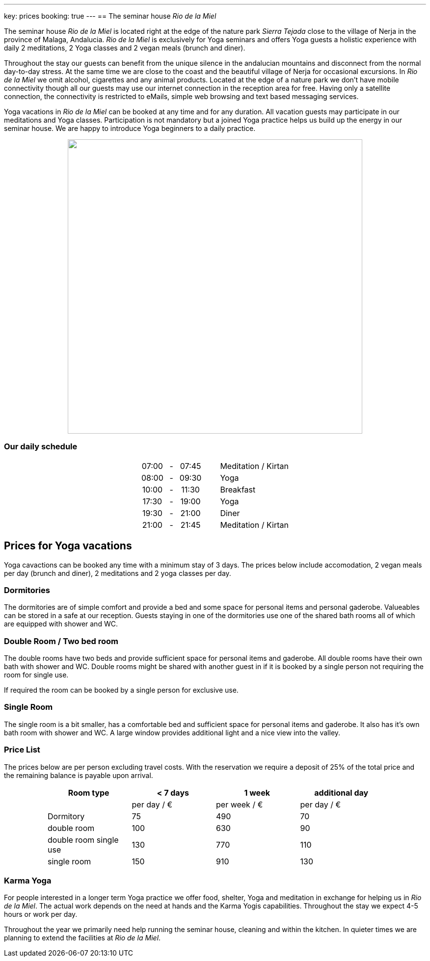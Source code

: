 ---
key: prices
booking: true
---
== The seminar house _Rio de la Miel_

The seminar house _Rio de la Miel_ is located right at the edge of the nature park _Sierra Tejada_ close to the village
of Nerja in the province of Malaga, Andalucia. _Rio de la Miel_ is exclusively for Yoga seminars and offers Yoga
guests a holistic experience with daily 2 meditations, 2 Yoga classes and 2 vegan meals (brunch and diner).

Throughout the stay our guests can benefit from the unique silence in the andalucian mountains and disconnect from
the normal day-to-day stress. At the same time we are close to the coast and the beautiful village of Nerja for occasional
excursions. In _Rio de la Miel_ we omit alcohol, cigarettes and any animal products. Located at the edge of a nature park
we don't have mobile connectivity though all our guests may use our internet connection in the reception area for free.
Having only a satellite connection, the connectivity is restricted to eMails, simple web browsing and text based
messaging services.

Yoga vacations in _Rio de la Miel_ can be booked at any time and for any duration. All vacation guests may participate
in our meditations and Yoga classes. Participation is not mandatory but a joined Yoga practice helps us build up the
energy in our seminar house. We are happy to introduce Yoga beginners to a daily practice.

++++
<div class="row" align="center">
<img src="/images/house/DSC_0040.jpg" width="600" />
</div>

<div class="row col-md-12">
  <h3>Our daily schedule</h3>
  <table class="timetable" align="center">
    <tr>
      <td align="center">07:00</td>
      <td align="center" width="25px">-</td>
      <td align="center">07:45</td>
      <td width="30px" />
      <td>Meditation / Kirtan</td>
    </tr>
    <tr>
      <td align="center">08:00</td>
      <td align="center" width="25px">-</td>
      <td align="center">09:30</td>
      <td width="30px" />
      <td>Yoga</td>
    </tr>
    <tr>
      <td align="center">10:00</td>
      <td align="center" width="25px">-</td>
      <td align="center">11:30</td>
      <td width="30px" />
      <td>Breakfast</td>
    </tr>
    <tr>
      <td align="center">17:30</td>
      <td align="center" width="25px">-</td>
      <td align="center">19:00</td>
      <td width="30px" />
      <td>Yoga</td>
    </tr>
    <tr>
      <td align="center">19:30</td>
      <td align="center" width="25px">-</td>
      <td align="center">21:00</td>
      <td width="30px" />
      <td>Diner</td>
    </tr>
    <tr>
      <td align="center">21:00</td>
      <td align="center" width="25px">-</td>
      <td align="center">21:45</td>
      <td width="30px" />
      <td>Meditation / Kirtan</td>
    </tr>
  </table>
</div>
++++

== Prices for Yoga vacations

Yoga cavactions can be booked any time with a minimum stay of 3 days. The prices below include accomodation, 2 vegan meals
per day (brunch and diner), 2 meditations and 2 yoga classes per day.

=== Dormitories

The dormitories are of simple comfort and provide a bed and some space for personal items and personal gaderobe.
Valueables can be stored in a safe at our reception. Guests staying in one of the dormitories use one of the shared
bath rooms all of which are equipped with shower and WC.

=== Double Room / Two bed room

The double rooms have two beds and provide sufficient space for personal items and gaderobe. All double rooms have their
own bath with shower and WC. Double rooms might be shared with another guest in if it is booked by a single person not
requiring the room for single use.

If required the room can be booked by a single person for exclusive use.

=== Single Room

The single room is a bit smaller, has a comfortable bed and sufficient space for personal items and gaderobe. It also
has it's own bath room with shower and WC. A large window provides additional light and a nice view into the valley.

=== Price List

The prices below are per person excluding travel costs. With the reservation we require a deposit of 25% of the total
price and the remaining balance is payable upon arrival.

++++
<div class="row" align="center">
++++

[width="80%",cols="1,^,^,^",options="header"]
|======
| Room type               | < 7 days    | 1 week        | additional day
|                         | per day / € | per week / €  | per day / €
| Dormitory               |  75         |  490          |   70
| double room             | 100         |  630          |   90
| double room single use  | 130         |  770          |  110
| single room             | 150         |  910          |  130
|======
++++
</div>
++++

=== Karma Yoga

For people interested in a longer term Yoga practice we offer food, shelter, Yoga and meditation in exchange
for helping us in _Rio de la Miel_. The actual work depends on the need at hands and the Karma Yogis capabilities.
Throughout the stay we expect 4-5 hours or work per day.

Throughout the year we primarily need help running the seminar house, cleaning and within the kitchen. In quieter
times we are planning to extend the facilities at _Rio de la Miel_.

